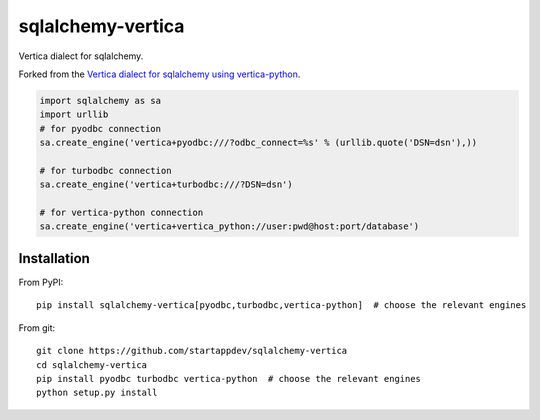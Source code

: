 sqlalchemy-vertica
==================

Vertica dialect for sqlalchemy.

Forked from the `Vertica dialect for sqlalchemy using vertica-python <https://pypi.python
.org/pypi/sqlalchemy-vertica-python>`_.

.. code-block:: python

    import sqlalchemy as sa
    import urllib
    # for pyodbc connection
    sa.create_engine('vertica+pyodbc:///?odbc_connect=%s' % (urllib.quote('DSN=dsn'),))

    # for turbodbc connection
    sa.create_engine('vertica+turbodbc:///?DSN=dsn')

    # for vertica-python connection
    sa.create_engine('vertica+vertica_python://user:pwd@host:port/database')

Installation
------------

From PyPI: ::

     pip install sqlalchemy-vertica[pyodbc,turbodbc,vertica-python]  # choose the relevant engines

From git: ::

     git clone https://github.com/startappdev/sqlalchemy-vertica
     cd sqlalchemy-vertica
     pip install pyodbc turbodbc vertica-python  # choose the relevant engines
     python setup.py install

